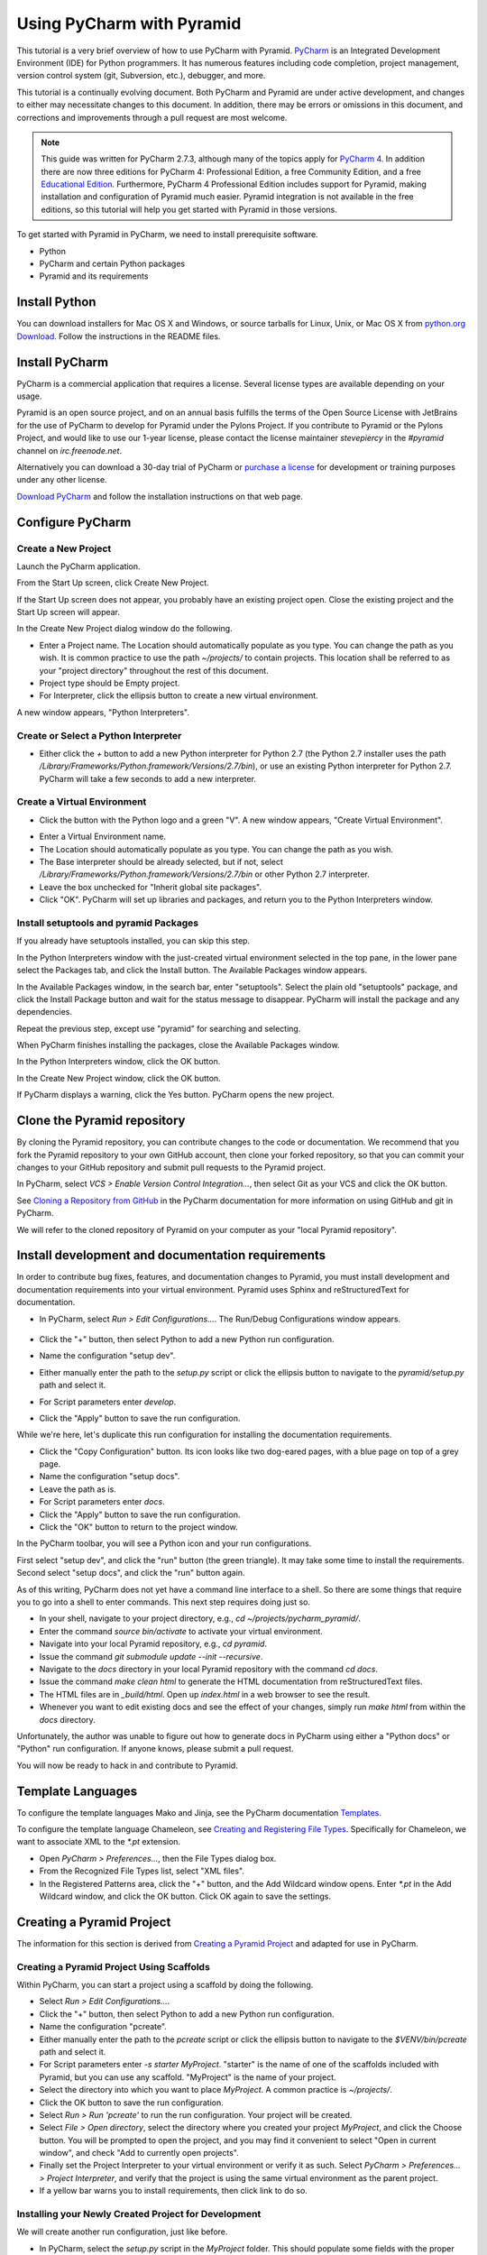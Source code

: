 **************************
Using PyCharm with Pyramid
**************************

This tutorial is a very brief overview of how to use PyCharm with Pyramid.
`PyCharm <http://www.jetbrains.com/pycharm/>`_ is an Integrated Development
Environment (IDE) for Python programmers.  It has numerous features including
code completion, project management, version control system (git, Subversion,
etc.), debugger, and more.

This tutorial is a continually evolving document. Both PyCharm and Pyramid are
under active development, and changes to either may necessitate changes to
this document.  In addition, there may be errors or omissions in this
document, and corrections and improvements through a pull request are most
welcome.

.. note:: This guide was written for PyCharm 2.7.3, although many of the
    topics apply for `PyCharm 4 <http://www.jetbrains.com/pycharm/>`_. In
    addition there are now three editions for PyCharm 4: Professional Edition,
    a free Community Edition, and a free `Educational Edition
    <https://www.jetbrains.com/pycharm-educational/>`_. Furthermore, PyCharm
    4 Professional Edition includes support for Pyramid, making installation
    and configuration of Pyramid much easier. Pyramid integration is not
    available in the free editions, so this tutorial will help you get started
    with Pyramid in those versions.

To get started with Pyramid in PyCharm, we need to install prerequisite
software.

* Python
* PyCharm and certain Python packages
* Pyramid and its requirements

Install Python
==============

You can download installers for Mac OS X and Windows, or source tarballs for
Linux, Unix, or Mac OS X from `python.org Download
<http://python.org/download/>`_.  Follow the instructions in the README files.

Install PyCharm
===============

PyCharm is a commercial application that requires a license.  Several license
types are available depending on your usage.

Pyramid is an open source project, and on an annual basis fulfills the terms of
the Open Source License with JetBrains for the use of PyCharm to develop for
Pyramid under the Pylons Project.  If you contribute to Pyramid or the Pylons
Project, and would like to use our 1-year license, please contact the license
maintainer `stevepiercy` in the `#pyramid` channel on `irc.freenode.net`.

Alternatively you can download a 30-day trial of PyCharm or `purchase a license
<http://www.jetbrains.com/pycharm/buy/index.jsp>`_ for development or training
purposes under any other license.

`Download PyCharm <http://www.jetbrains.com/pycharm/download/index.html>`_ and
follow the installation instructions on that web page.

Configure PyCharm
=================

Create a New Project
--------------------

Launch the PyCharm application.

From the Start Up screen, click Create New Project.

.. image:: images/start_up_screen.png

If the Start Up screen does not appear, you probably have an existing project
open.  Close the existing project and the Start Up screen will appear.

.. image:: images/create_new_project.png

In the Create New Project dialog window do the following.

* Enter a Project name.  The Location should automatically populate as you
  type.  You can change the path as you wish.  It is common practice to use the
  path `~/projects/` to contain projects.  This location shall be referred to
  as your "project directory" throughout the rest of this document.
* Project type should be Empty project.
* For Interpreter, click the ellipsis button to create a new virtual
  environment.

A new window appears, "Python Interpreters".

Create or Select a Python Interpreter
-------------------------------------

.. image:: images/python_interpreters_1.png

* Either click the `+` button to add a new Python interpreter for Python
  2.7 (the Python 2.7 installer uses the path
  `/Library/Frameworks/Python.framework/Versions/2.7/bin`), or use an existing
  Python interpreter for Python 2.7.  PyCharm will take a few seconds to add a
  new interpreter.

.. image:: images/python_interpreters_2.png

Create a Virtual Environment
----------------------------

* Click the button with the Python logo and a green "V".  A new window appears,
  "Create Virtual Environment".

.. image:: images/create_virtual_environment.png

* Enter a Virtual Environment name.
* The Location should automatically populate as you type.  You can change the
  path as you wish.
* The Base interpreter should be already selected, but if not, select
  `/Library/Frameworks/Python.framework/Versions/2.7/bin` or other Python 2.7
  interpreter.
* Leave the box unchecked for "Inherit global site packages".
* Click "OK".  PyCharm will set up libraries and packages, and return you to
  the Python Interpreters window.

Install setuptools and pyramid Packages
---------------------------------------

If you already have setuptools installed, you can skip this step.

In the Python Interpreters window with the just-created virtual environment
selected in the top pane, in the lower pane select the Packages tab, and click
the Install button.  The Available Packages window appears.

.. image:: images/install_package.png

In the Available Packages window, in the search bar, enter "setuptools".
Select the plain old "setuptools" package, and click the Install Package button
and wait for the status message to disappear.  PyCharm will install the package
and any dependencies.

.. image:: images/install_package_setuptools.png

Repeat the previous step, except use "pyramid" for searching and selecting.

.. image:: images/install_package_pyramid.png

When PyCharm finishes installing the packages, close the Available Packages
window.

In the Python Interpreters window, click the OK button.

In the Create New Project window, click the OK button.

If PyCharm displays a warning, click the Yes button.  PyCharm opens the new
project.

Clone the Pyramid repository
============================

By cloning the Pyramid repository, you can contribute changes to the code or
documentation.  We recommend that you fork the Pyramid repository to your own
GitHub account, then clone your forked repository, so that you can commit your
changes to your GitHub repository and submit pull requests to the Pyramid
project.

In PyCharm, select *VCS > Enable Version Control Integration...*, then select
Git as your VCS and click the OK button.

See `Cloning a Repository from GitHub <http://www.jetbrains.com/pycharm/webhelp/cloning-a-repository-from-github.html>`_
in the PyCharm documentation for more information on using GitHub and git in
PyCharm.

We will refer to the cloned repository of Pyramid on your computer as your
"local Pyramid repository".

Install development and documentation requirements
==================================================

In order to contribute bug fixes, features, and documentation changes to
Pyramid, you must install development and documentation requirements into your
virtual environment.  Pyramid uses Sphinx and reStructuredText for
documentation.

* In PyCharm, select *Run > Edit Configurations...*.  The Run/Debug
  Configurations window appears.

    .. image:: images/edit_run_debug_configurations.png

* Click the "+" button, then select Python to add a new Python run
  configuration.
* Name the configuration "setup dev".
* Either manually enter the path to the `setup.py` script or click the ellipsis
  button to navigate to the `pyramid/setup.py` path and select it.
* For Script parameters enter `develop`.
* Click the "Apply" button to save the run configuration.

While we're here, let's duplicate this run configuration for installing the
documentation requirements.

* Click the "Copy Configuration" button.  Its icon looks like two dog-eared
  pages, with a blue page on top of a grey page.
* Name the configuration "setup docs".
* Leave the path as is.
* For Script parameters enter `docs`.
* Click the "Apply" button to save the run configuration.
* Click the "OK" button to return to the project window.

In the PyCharm toolbar, you will see a Python icon and your run configurations.

.. image:: images/run_configuration.png

First select "setup dev", and click the "run" button (the green triangle).  It
may take some time to install the requirements.  Second select "setup docs",
and click the "run" button again.

As of this writing, PyCharm does not yet have a command line interface to a
shell.  So there are some things that require you to go into a shell to enter
commands.  This next step requires doing just so.

* In your shell, navigate to your project directory, e.g., `cd
  ~/projects/pycharm_pyramid/`.
* Enter the command `source bin/activate` to activate your virtual environment.
* Navigate into your local Pyramid repository, e.g., `cd pyramid`.
* Issue the command `git submodule update --init --recursive`.
* Navigate to the `docs` directory in your local Pyramid repository with the
  command `cd docs`.
* Issue the command `make clean html` to generate the HTML documentation from
  reStructuredText files.
* The HTML files are in `_build/html`.  Open up `index.html` in a web browser
  to see the result.
* Whenever you want to edit existing docs and see the effect of your changes,
  simply run `make html` from within the `docs` directory.

Unfortunately, the author was unable to figure out how to generate docs in
PyCharm using either a "Python docs" or "Python" run configuration.  If anyone
knows, please submit a pull request.

You will now be ready to hack in and contribute to Pyramid.

Template Languages
==================

To configure the template languages Mako and Jinja, see the PyCharm
documentation `Templates
<http://www.jetbrains.com/pycharm/webhelp/templates.html>`_.

To configure the template language Chameleon, see `Creating and Registering
File Types
<http://www.jetbrains.com/pycharm/webhelp/creating-and-registering-file-types.
html>`_.  Specifically for Chameleon, we want to associate XML to the `*.pt`
extension.

* Open *PyCharm > Preferences...*, then the File Types dialog box.
* From the Recognized File Types list, select "XML files".
* In the Registered Patterns area, click the "+" button, and the Add Wildcard
  window opens.  Enter `*.pt` in the Add Wildcard window, and click the OK
  button.  Click OK again to save the settings.

Creating a Pyramid Project
==========================

The information for this section is derived from `Creating a Pyramid Project
<http://docs.pylonsproject.org/projects/pyramid/en/master/narr/project.html>`_
and adapted for use in PyCharm.

Creating a Pyramid Project Using Scaffolds
------------------------------------------

Within PyCharm, you can start a project using a scaffold by doing the
following.

* Select *Run > Edit Configurations...*.
* Click the "+" button, then select Python to add a new Python run
  configuration.
* Name the configuration "pcreate".
* Either manually enter the path to the `pcreate` script or click the ellipsis
  button to navigate to the `$VENV/bin/pcreate` path and select it.
* For Script parameters enter `-s starter MyProject`.  "starter" is the name of
  one of the scaffolds included with Pyramid, but you can use any scaffold.
  "MyProject" is the name of your project.
* Select the directory into which you want to place `MyProject`.  A common
  practice is `~/projects/`.
* Click the OK button to save the run configuration.
* Select *Run > Run 'pcreate'* to run the run configuration.  Your project will
  be created.
* Select *File > Open directory*, select the directory where you created your
  project `MyProject`, and click the Choose button.  You will be prompted to
  open the project, and you may find it convenient to select "Open in current
  window", and check "Add to currently open projects".
* Finally set the Project Interpreter to your virtual environment or verify it
  as such.  Select *PyCharm > Preferences... > Project Interpreter*, and verify
  that the project is using the same virtual environment as the parent project.
* If a yellow bar warns you to install requirements, then click link to do so.

Installing your Newly Created Project for Development
-----------------------------------------------------

We will create another run configuration, just like before.

* In PyCharm, select the `setup.py` script in the `MyProject` folder.  This
  should populate some fields with the proper values.
* Select *Run > Edit Configurations...*.
* Click the "+" button, then select Python to add a new Python run
  configuration.
* Name the configuration "MyProject setup develop".
* Either manually enter the path to the `setup.py` script in the `MyProject`
  folder or click the ellipsis button to navigate to the path and select it.
* For Script parameters enter `develop`.
* For Project, select "MyProject".
* For Working directory, enter or select the path to `MyProject`.
* Click the "Apply" button to save the run configuration.
* Finally run the run configuration "MyProject setup develop".  Your project
  will be installed.

Running The Tests For Your Application
--------------------------------------

We will create yet another run configuration.  [If you know of an easier method
while in PyCharm, please submit a pull request.]

* Select *Run > Edit Configurations...*.
* Select the previous run configuration "MyProject setup develop", and click
  the Copy Configuration button.
* Name the configuration "MyProject setup test".
* The path to the `setup.py` script in the `MyProject` folder should already be
  entered.
* For Script parameters enter `test -q`.
* For Project "MyProject" should be selected.
* For Working directory, the path to `MyProject` should be selected.
* Click the "Apply" button to save the run configuration.
* Finally run the run configuration "MyProject setup test".  Your project will
  run its unit tests.

Running The Project Application
-------------------------------

When will creation of run configurations end?  Not today!

* Select *Run > Edit Configurations...*.
* Select the previous run configuration "MyProject setup develop", and click
  the Copy Configuration button.
* Name the configuration "MyProject pserve".
* Either manually enter the path to the `pserve` script or click the ellipsis
  button to navigate to the `$VENV/bin/pserve` path and select it.
* For Script parameters enter `development.ini`.
* For Project "MyProject" should be selected.
* For Working directory, the path to `MyProject` should be selected.
* Click the "Apply" button to save the run configuration.
* Finally run the run configuration "MyProject pserve".  Your project will run.
  Click the link in the Python console or visit the URL http://0.0.0.0:6543/ in
  a web browser.

You can also reload any changes to your project's `.py` or `.ini` files
automatically by using the Script parameters `development.ini --reload`.

Debugging
=========

See the PyCharm documentation `Running and Debugging
<http://www.jetbrains.com/pycharm/webhelp/running-and-debugging.html>`_ for
details on how to debug your Pyramid app in PyCharm.

First, you cannot simultaneously run and debug your app.  Terminate your app if
it is running before you debug it.

To debug your app, open a file in your app that you want to debug and click on
the gutter (the space between line numbers and the code) to set a breakpoint.
Then select "MyProject pserve" in the PyCharm toolbar, then click the debug
icon (which looks like a green ladybug).  Your app will run up to the first
breakpoint.
